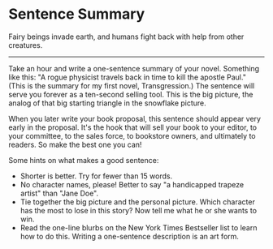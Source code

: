 * Sentence Summary

Fairy beings invade earth, and humans fight back with help from other
creatures.

--------------

Take an hour and write a one-sentence summary of your novel. Something
like this: "A rogue physicist travels back in time to kill the apostle
Paul." (This is the summary for my first novel, Transgression.) The
sentence will serve you forever as a ten-second selling tool. This is
the big picture, the analog of that big starting triangle in the
snowflake picture.

When you later write your book proposal, this sentence should appear
very early in the proposal. It's the hook that will sell your book to
your editor, to your committee, to the sales force, to bookstore owners,
and ultimately to readers. So make the best one you can!

Some hints on what makes a good sentence:

-  Shorter is better. Try for fewer than 15 words.
-  No character names, please! Better to say "a handicapped trapeze
   artist" than "Jane Doe".
-  Tie together the big picture and the personal picture. Which
   character has the most to lose in this story? Now tell me what he or
   she wants to win.
-  Read the one-line blurbs on the New York Times Bestseller list to
   learn how to do this. Writing a one-sentence description is an art
   form.
